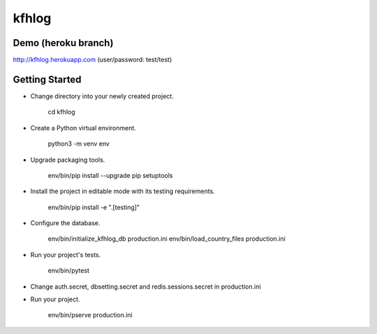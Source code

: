 kfhlog
======

Demo (heroku branch)
--------------------

http://kfhlog.herokuapp.com (user/password: test/test)

Getting Started
---------------

- Change directory into your newly created project.

    cd kfhlog

- Create a Python virtual environment.

    python3 -m venv env

- Upgrade packaging tools.

    env/bin/pip install --upgrade pip setuptools

- Install the project in editable mode with its testing requirements.

    env/bin/pip install -e ".[testing]"

- Configure the database.

    env/bin/initialize_kfhlog_db production.ini
    env/bin/load_country_files production.ini

- Run your project's tests.

    env/bin/pytest

- Change auth.secret, dbsetting.secret and redis.sessions.secret in production.ini

- Run your project.

    env/bin/pserve production.ini
